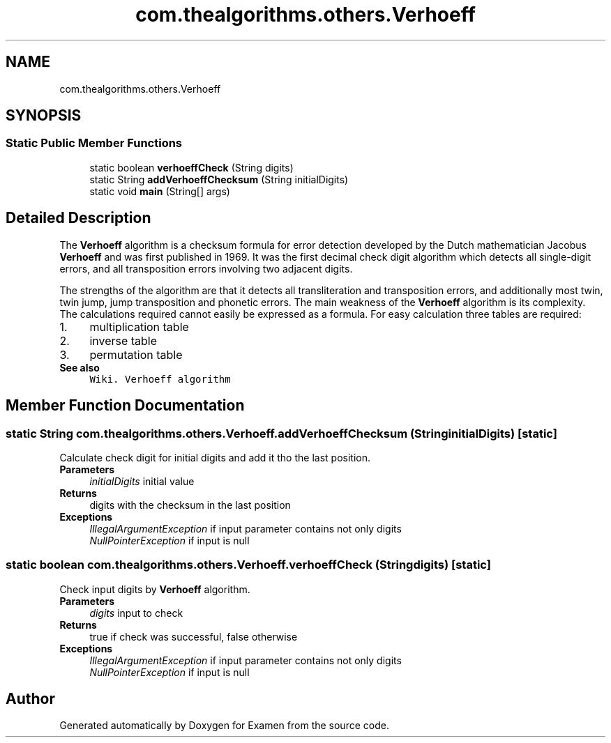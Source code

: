 .TH "com.thealgorithms.others.Verhoeff" 3 "Fri Jan 28 2022" "Examen" \" -*- nroff -*-
.ad l
.nh
.SH NAME
com.thealgorithms.others.Verhoeff
.SH SYNOPSIS
.br
.PP
.SS "Static Public Member Functions"

.in +1c
.ti -1c
.RI "static boolean \fBverhoeffCheck\fP (String digits)"
.br
.ti -1c
.RI "static String \fBaddVerhoeffChecksum\fP (String initialDigits)"
.br
.ti -1c
.RI "static void \fBmain\fP (String[] args)"
.br
.in -1c
.SH "Detailed Description"
.PP 
The \fBVerhoeff\fP algorithm is a checksum formula for error detection developed by the Dutch mathematician Jacobus \fBVerhoeff\fP and was first published in 1969\&. It was the first decimal check digit algorithm which detects all single-digit errors, and all transposition errors involving two adjacent digits\&.
.PP
The strengths of the algorithm are that it detects all transliteration and transposition errors, and additionally most twin, twin jump, jump transposition and phonetic errors\&. The main weakness of the \fBVerhoeff\fP algorithm is its complexity\&. The calculations required cannot easily be expressed as a formula\&. For easy calculation three tables are required:
.PP
.PD 0
.IP "1." 4
multiplication table 
.IP "2." 4
inverse table 
.IP "3." 4
permutation table 
.PP
.PP
\fBSee also\fP
.RS 4
\fCWiki\&. Verhoeff algorithm\fP 
.RE
.PP

.SH "Member Function Documentation"
.PP 
.SS "static String com\&.thealgorithms\&.others\&.Verhoeff\&.addVerhoeffChecksum (String initialDigits)\fC [static]\fP"
Calculate check digit for initial digits and add it tho the last position\&.
.PP
\fBParameters\fP
.RS 4
\fIinitialDigits\fP initial value 
.RE
.PP
\fBReturns\fP
.RS 4
digits with the checksum in the last position 
.RE
.PP
\fBExceptions\fP
.RS 4
\fIIllegalArgumentException\fP if input parameter contains not only digits 
.br
\fINullPointerException\fP if input is null 
.RE
.PP

.SS "static boolean com\&.thealgorithms\&.others\&.Verhoeff\&.verhoeffCheck (String digits)\fC [static]\fP"
Check input digits by \fBVerhoeff\fP algorithm\&.
.PP
\fBParameters\fP
.RS 4
\fIdigits\fP input to check 
.RE
.PP
\fBReturns\fP
.RS 4
true if check was successful, false otherwise 
.RE
.PP
\fBExceptions\fP
.RS 4
\fIIllegalArgumentException\fP if input parameter contains not only digits 
.br
\fINullPointerException\fP if input is null 
.RE
.PP


.SH "Author"
.PP 
Generated automatically by Doxygen for Examen from the source code\&.
